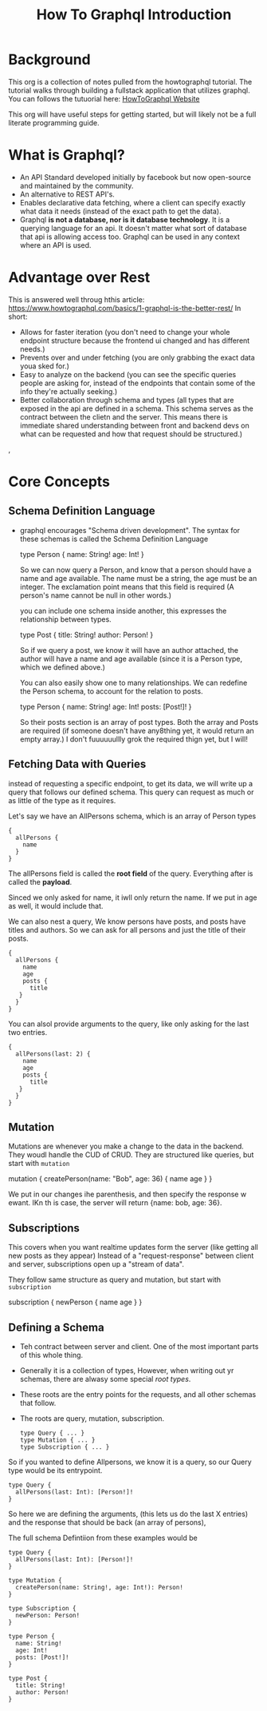 #+TITLE: How To Graphql Introduction

* Background
This org is a collection of notes pulled from the howtographql tutorial.  The tutorial walks through building a fullstack application that utilizes graphql.  You can follows the tutuorial here: [[https://www.howtographql.com/basics/0-introduction/][HowToGraphql Website]]

This org will have useful steps for getting started, but will likely not be a full literate programming guide.

* What is Graphql?
  - An API Standard developed initially by facebook but now open-source and maintained by the community.
  - An alternative to REST API's.
  - Enables declarative data fetching, where a client can specify exactly what data it needs (instead of the exact path to get the data).
  - Graphql *is not a database, nor is it database technology*.  It is a querying language for an api.  It doesn't matter what sort of database that api is allowing access too.  Graphql can be used in any context where an API is used.
* Advantage over Rest
  This is answered well throug hthis article: https://www.howtographql.com/basics/1-graphql-is-the-better-rest/
  In short:
- Allows for faster iteration (you don't need to change your whole endpoint structure because the frontend ui changed and has different needs.)
- Prevents over and under fetching (you are only grabbing the exact data youa sked for.)
- Easy to analyze on the backend (you can see the specific queries people are asking for, instead of the endpoints that contain some of the info they're actually seeking.)
- Better collaboration through schema and types (all types that are exposed in the api are defined in a schema.  This schema serves as the contract between the clietn and the server.  This means there is immediate shared understanding between front and backend devs on what can be requested and how that request should be structured.)
, 
* Core Concepts
** Schema Definition Language
   - graphql encourages "Schema driven development".  The syntax for these schemas is called the Schema Definition Language
  
     #+NAME: Example Schema
     #+BEGIN_EXAMPLE graphql
       type Person {
         name: String!
         age: Int!
       }
     #+END_EXAMPLE
     
     So we can now query a Person, and know that a person should have a name and age available.  The name must be a string, the age must be an integer.  The exclamation point means that this field is required (A person's name cannot be null in other words.)
     
     you can include one schema inside another, this expresses the relationship between types.
     
     #+NAME: Example Relational Schema
     #+BEGIN_EXAMPLE graphql
       type Post {
         title: String!
         author: Person!
       }
     #+END_EXAMPLE
     
     So if we query a post, we know it will have an author attached, the author will have a name and age available (since it is a Person type, which we defined above.)
     
     You can also easily show one to many relationships.  We can redefine the Person schema, to account for the relation to posts.
     
     #+NAME: One-To-Many Example
     #+BEGIN_EXAMPLE graphql
       type Person {
         name: String!
         age: Int!
         posts: [Post!]!
       }
     #+END_EXAMPLE
     
     So their posts section is an array of post types.  Both the array and Posts are required (if someone doesn't have any8thing yet, it would return an empty array.)  I don't fuuuuuullly grok the required thign yet, but I will!
** Fetching Data with Queries
   instead of requesting a specific endpoint, to get its data, we will write up a query that follows our defined schema.  This query can request as much or as little of the type as it requires.

Let's say we have an AllPersons schema, which is an array of Person types

#+NAME: Basic AllPersons Query
#+BEGIN_EXAMPLE
{
  allPersons {
    name 
  }
}
#+END_EXAMPLE

The allPersons field is called the *root field* of the query.   Everything after is called the *payload*.

Sinced we only asked for name, it iwll only return the name.  If we put in age as well, it would include that. 

We can also nest a query,  We know persons have posts, and posts have titles and authors.  So we can ask for all persons and just the title of their posts.

#+NAME: Nested Query
#+BEGIN_EXAMPLE
{
  allPersons {
    name 
    age 
    posts {
      title
   }
  }
}
#+END_EXAMPLE

You can alsol provide arguments to the query, like only asking for the last two entries.

#+NAME: Nested Query
#+BEGIN_EXAMPLE
{
  allPersons(last: 2) {
    name 
    age 
    posts {
      title
   }
  }
}
#+END_EXAMPLE
** Mutation
   Mutations are whenever you make a change to the data in the backend.  They woudl handle the CUD of CRUD.
   They are structured like queries, but start with =mutation=
   #+NAME: Mutation Example
   #+BEGIN_EXAMPLE graphql
     mutation {
       createPerson(name: "Bob", age: 36) {
         name
         age
       }
     } 
   #+END_EXAMPLE
   
   We put in our changes ihe parenthesis, and then specify the response w ewant.  IKn th is case, the server will return {name: bob, age: 36}.
** Subscriptions
   This covers when you want realtime updates form the server (like getting all new posts as they appear)
   Instead of a "request-response" between client and server, subscriptions open up a "stream of data".
   
  They follow same structure as query and mutation, but start with =subscription= 
  
  #+NAME: Subscription Example
  #+BEGIN_EXAMPLE graphql
  subscription {
    newPerson {
      name
      age
    }
  }  
  #+END_EXAMPLE
** Defining a Schema
   - Teh contract between server and client.  One of the most important parts of this whole thing.
   - Generally it is a collection of types, However, when writing out yr schemas, there are alwasy some special /root types/.
   - These roots are the entry points for the requests, and all other schemas that follow.
   - The roots are query, mutation, subscription.
   
     #+NAME: Root Types Example
     #+BEGIN_EXAMPLE
       type Query { ... }
       type Mutation { ... }
       type Subscription { ... }
     #+END_EXAMPLE
     
     
   So if you wanted to define Allpersons, we know it is a query, so our Query type would be its entrypoint.
   
   #+NAME: Defining AllPersons
   #+BEGIN_EXAMPLE
    type Query {
      allPersons(last: Int): [Person!]!
    }
   #+END_EXAMPLE
   
   So here we are defining the arguments, (this lets us do the last X entries) and the response that should be back (an array of persons),
   
   The full schema Defintiion from these examples would be
   
   #+NAME: FUll Schema Definition
   #+BEGIN_EXAMPLE
     type Query {
       allPersons(last: Int): [Person!]!
     }

     type Mutation {
       createPerson(name: String!, age: Int!): Person!
     }

     type Subscription {
       newPerson: Person!
     }

     type Person {
       name: String!
       age: Int!
       posts: [Post!]!
     }

     type Post {
       title: String!
       author: Person!
     }
   #+END_EXAMPLE
   
   
   




     
     
